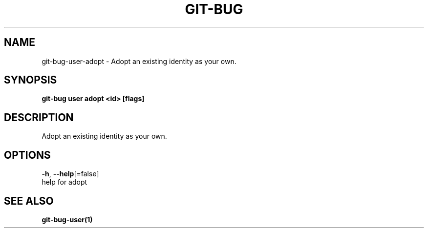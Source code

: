 .TH "GIT-BUG" "1" "Mar 2019" "Generated from git-bug's source code" "" 
.nh
.ad l


.SH NAME
.PP
git\-bug\-user\-adopt \- Adopt an existing identity as your own.


.SH SYNOPSIS
.PP
\fBgit\-bug user adopt <id> [flags]\fP


.SH DESCRIPTION
.PP
Adopt an existing identity as your own.


.SH OPTIONS
.PP
\fB\-h\fP, \fB\-\-help\fP[=false]
    help for adopt


.SH SEE ALSO
.PP
\fBgit\-bug\-user(1)\fP
